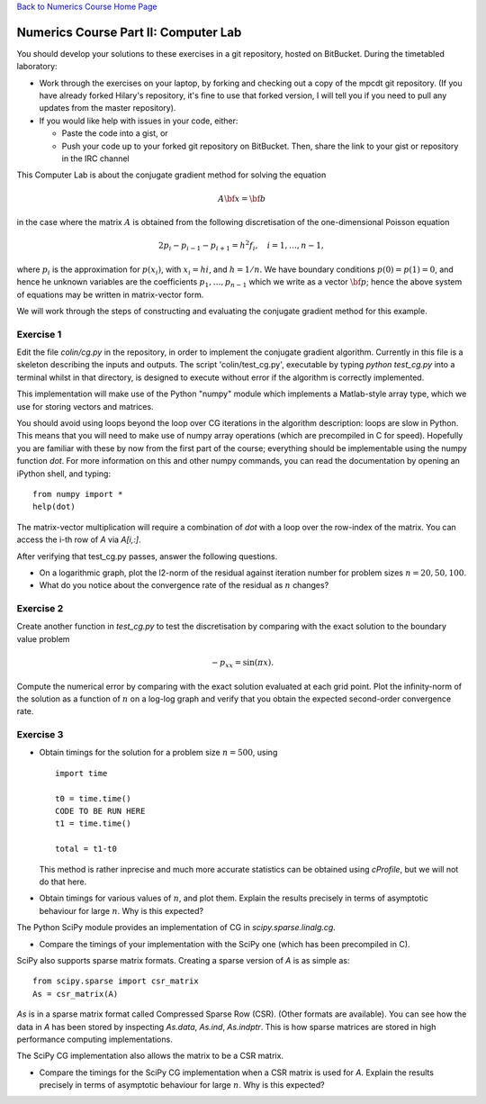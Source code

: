 `Back to Numerics Course Home Page <http://mpecdt.bitbucket.org/>`_

Numerics Course Part II: Computer Lab
=====================================

You should develop your solutions to these exercises in a git
repository, hosted on BitBucket. During the timetabled laboratory:

- Work through the exercises on your laptop, by forking and checking out
  a copy of the mpcdt git repository. (If you have already forked Hilary's
  repository, it's fine to use that forked version, I will tell you if you
  need to pull any updates from the master repository).

- If you would like help with issues in your code, either:

  - Paste the code into a gist, or
  - Push your code up to your forked git repository on BitBucket.
    Then, share the link to your gist or repository in the IRC channel

This Computer Lab is about the conjugate gradient method for solving
the equation

.. math::

   \begin{equation}
   A\bf{x} = \bf{b}
   \end{equation}

in the case where the matrix :math:`A` is obtained from the following
discretisation of the one-dimensional Poisson equation

.. math::
   2p_i - p_{i-1} - p_{i+1} = h^2 f_i, \quad i=1,\ldots, n-1,

where :math:`p_i` is the approximation for :math:`p(x_i)`, with
:math:`x_i=hi`, and :math:`h=1/n`. We have boundary conditions
:math:`p(0)=p(1)=0`, and hence 
he unknown variables are 
the coefficients :math:`p_1,\ldots,p_{n-1}` which we write as 
a vector :math:`\bf{p}`; hence the above system of equations may
be written in matrix-vector form.

We will work through the steps of constructing and evaluating the
conjugate gradient method for this example.

Exercise 1
----------

Edit the file `colin/cg.py` in the repository, in order to implement
the conjugate gradient algorithm. Currently in this file is a skeleton
describing the inputs and outputs. The script 'colin/test_cg.py',
executable by typing `python test_cg.py` into a terminal whilst in
that directory, is designed to execute without error if the algorithm
is correctly implemented.

This implementation will make use of the Python "numpy" module which
implements a Matlab-style array type, which we use for storing vectors
and matrices. 

You should avoid using loops beyond the loop over CG iterations in the
algorithm description: loops are slow in Python. This means that you
will need to make use of numpy array operations (which are precompiled
in C for speed). Hopefully you are familiar with these by now from the
first part of the course; everything should be implementable using
the numpy function `dot`. For more information on this and other
numpy commands, you can read the documentation by opening an iPython
shell, and typing: ::

  from numpy import *
  help(dot)

The matrix-vector multiplication will require a combination of `dot`
with a loop over the row-index of the matrix. You can access the i-th
row of `A` via `A[i,:]`.

After verifying that test_cg.py passes, answer the following questions.

- On a logarithmic graph, plot the l2-norm of the residual against
  iteration number for problem sizes :math:`n=20,50,100`. 

- What do you notice about the convergence rate of the residual as
  :math:`n` changes?

Exercise 2
----------

Create another function in `test_cg.py` to test the discretisation by
comparing with the exact solution to the boundary value problem

.. math::

   \begin{equation}
   -p_{xx} = \sin(\pi x).
   \end{equation}

Compute the numerical error by comparing with the exact solution
evaluated at each grid point. Plot the infinity-norm of the solution
as a function of :math:`n` on a log-log graph and verify that you
obtain the expected second-order convergence rate.

Exercise 3
----------

- Obtain timings for the solution for a problem size :math:`n=500`,
  using ::
  
    import time

    t0 = time.time()
    CODE TO BE RUN HERE
    t1 = time.time()
  
    total = t1-t0
  
  This method is rather inprecise and much more accurate statistics
  can be obtained using `cProfile`, but we will not do that here.

- Obtain timings for various values of :math:`n`, and plot them.
  Explain the results precisely in terms of asymptotic behaviour 
  for large :math:`n`. Why is this expected?

The Python SciPy module provides an implementation of CG in
`scipy.sparse.linalg.cg`. 

- Compare the timings of your implementation with the SciPy one (which
  has been precompiled in C).

SciPy also supports sparse matrix formats. Creating a sparse version
of `A` is as simple as: ::
  
  from scipy.sparse import csr_matrix
  As = csr_matrix(A)

`As` is in a sparse matrix format called Compressed Sparse Row
(CSR). (Other formats are available). You can see how the data in `A`
has been stored by inspecting `As.data`, `As.ind`, `As.indptr`. This
is how sparse matrices are stored in high performance computing
implementations.

The SciPy CG implementation also allows the matrix to be a CSR matrix.

- Compare the timings for the SciPy CG implementation when a CSR
  matrix is used for `A`.  Explain the results precisely in terms of
  asymptotic behaviour for large :math:`n`. Why is this expected?
